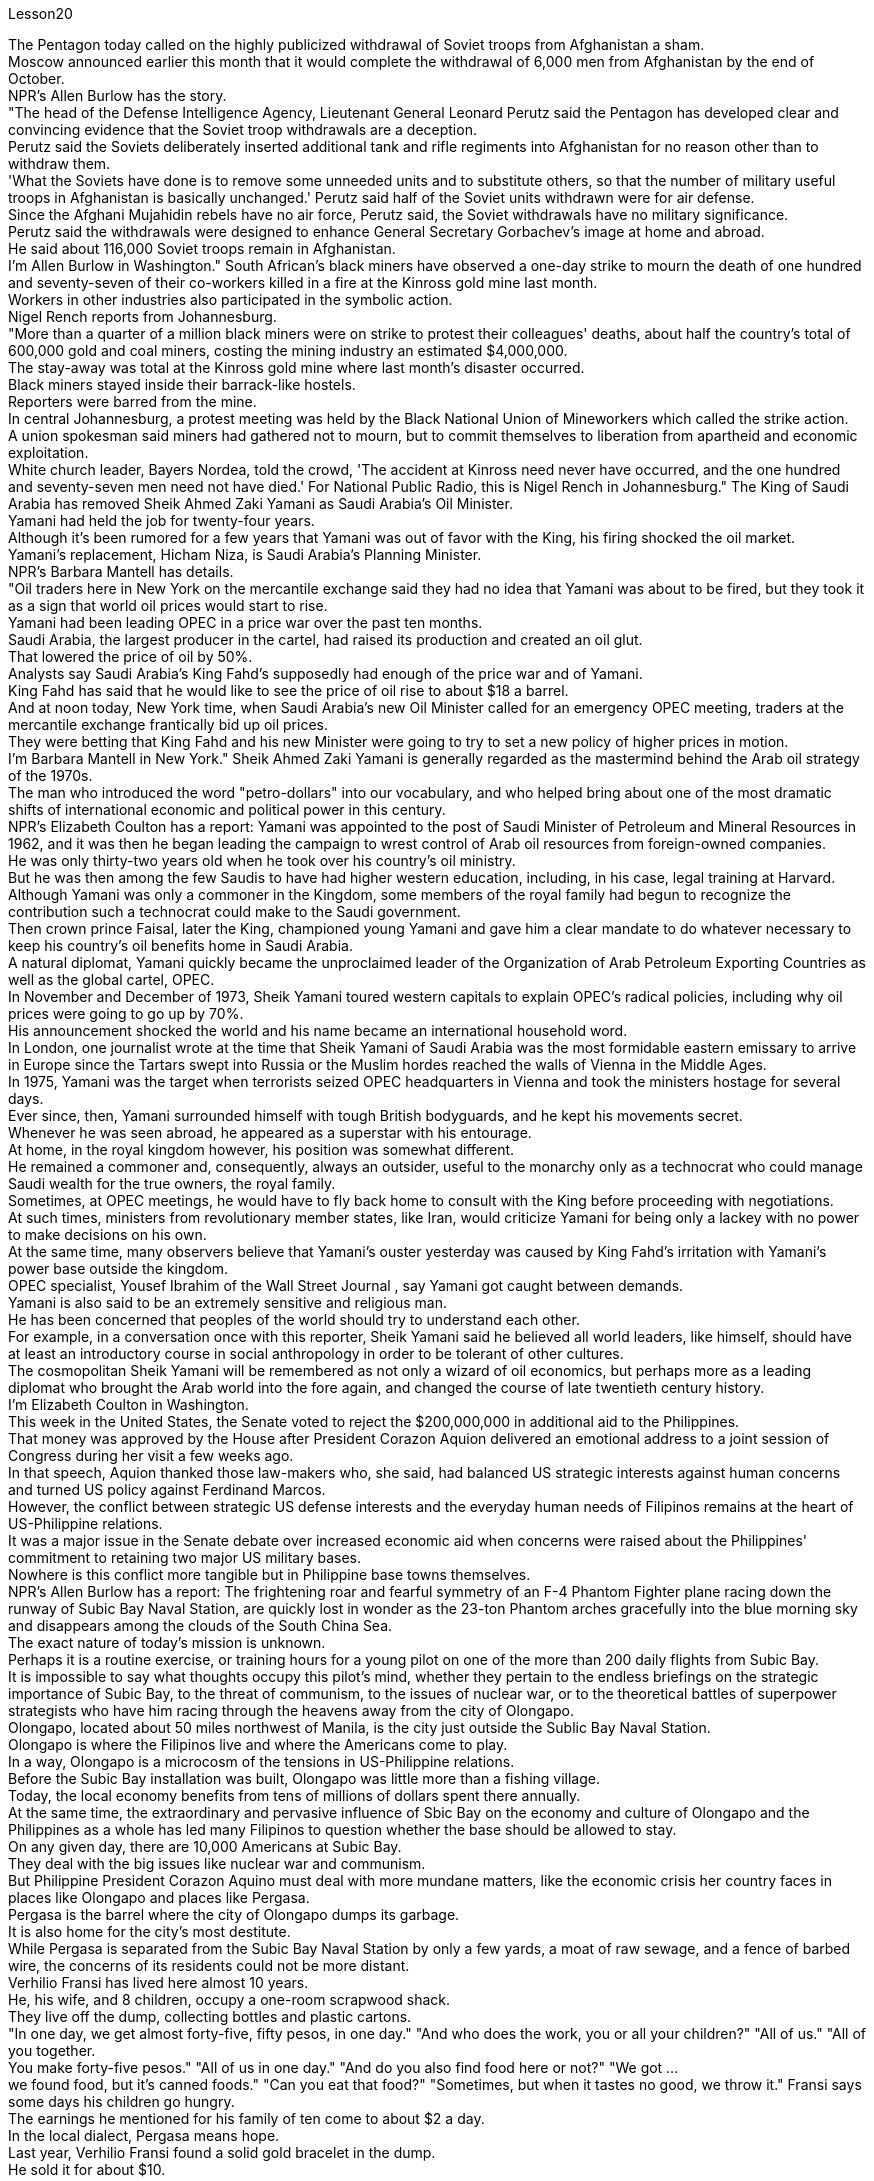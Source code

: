 Lesson20


The Pentagon today called on the highly publicized withdrawal of Soviet troops from Afghanistan a sham.  +
Moscow announced earlier this month that it would complete the withdrawal of 6,000 men from Afghanistan by the end of October.  +
NPR's Allen Burlow has the story.  +
"The head of the Defense Intelligence Agency, Lieutenant General Leonard Perutz said the Pentagon has developed clear and convincing evidence that the Soviet troop withdrawals are a deception.  +
Perutz said the Soviets deliberately inserted additional tank and rifle regiments into Afghanistan for no reason other than to withdraw them.  +
'What the Soviets have done is to remove some unneeded units and to substitute others, so that the number of military useful troops in Afghanistan is basically unchanged.' Perutz said half of the Soviet units withdrawn were for air defense.  +
Since the Afghani Mujahidin rebels have no air force, Perutz said, the Soviet withdrawals have no military significance.  +
Perutz said the withdrawals were designed to enhance General Secretary Gorbachev's image at home and abroad.  +
He said about 116,000 Soviet troops remain in Afghanistan.  +
I'm Allen Burlow in Washington." South African's black miners have observed a one-day strike to mourn the death of one hundred and seventy-seven of their co-workers killed in a fire at the Kinross gold mine last month.  +
Workers in other industries also participated in the symbolic action.  +
Nigel Rench reports from Johannesburg.  +
"More than a quarter of a million black
miners were on strike to protest their colleagues' deaths, about half the country's total of 600,000 gold and coal miners, costing the mining industry an estimated $4,000,000.  +
The stay-away was total at the Kinross gold mine where last month's disaster occurred.  +
Black miners stayed inside their barrack-like hostels.  +
Reporters were barred from the mine.  +
In central Johannesburg, a protest meeting was held by the Black National Union of Mineworkers which called the strike action.  +
A union spokesman said miners had gathered not to mourn, but to commit themselves to liberation from apartheid and economic exploitation.  +
White church leader, Bayers Nordea, told the crowd, 'The accident at Kinross need never have occurred, and the one hundred and seventy-seven men need not have died.' For National Public Radio, this is Nigel Rench in Johannesburg." The King of Saudi Arabia has removed Sheik Ahmed Zaki Yamani as Saudi Arabia's Oil Minister.  +
Yamani had held the job for twenty-four years.  +
Although it's been rumored for a few years that Yamani was out of favor with the King, his firing shocked the oil market.  +
Yamani's replacement, Hicham Niza, is Saudi Arabia's Planning Minister.  +
NPR's Barbara Mantell has details.  +
"Oil traders here in New York on the mercantile exchange said they had no idea that Yamani was about to be fired, but they took it as a sign that world oil prices would start to rise.  +
Yamani had been leading OPEC in a price war over the past ten months.  +
Saudi Arabia, the largest producer in the cartel, had raised its production and created an oil glut.  +
That lowered the price of oil by 50%.  +
Analysts say Saudi Arabia's King Fahd's supposedly had enough of the price war and of Yamani.  +
King Fahd has said that he would like to see the price of oil rise to about $18 a barrel.  +
And at noon today, New York time, when Saudi Arabia's new Oil Minister called for an emergency OPEC meeting, traders at the mercantile exchange frantically bid up oil prices.  +
They were betting that King Fahd and his new Minister were going to try to set a new policy of higher prices in motion.  +
I'm Barbara Mantell in New York." Sheik Ahmed Zaki Yamani is generally regarded as the mastermind behind the Arab oil strategy of the 1970s.  +
The man who introduced the word "petro-dollars" into our vocabulary, and who helped bring about one of the most dramatic shifts of international economic and political power in this century.  +
NPR's Elizabeth Coulton has a report: Yamani was appointed to the post of Saudi Minister of Petroleum and Mineral Resources in 1962, and it was then he began leading the campaign to wrest control of Arab oil resources from foreign-owned companies.  +
He was only thirty-two years old when he took over his country's oil ministry.  +
But he was then among the few Saudis to have had higher western education, including, in his case, legal training at Harvard.  +
Although Yamani was only a commoner in the Kingdom, some members of the royal family had begun to recognize the contribution such a technocrat could make to the Saudi government.  +
Then crown prince Faisal, later the King, championed young
Yamani and gave him a clear mandate to do whatever necessary to keep his country's oil benefits home in Saudi Arabia.  +
A natural diplomat, Yamani quickly became the unproclaimed leader of the Organization of Arab Petroleum Exporting Countries as well as the global cartel, OPEC.  +
In November and December of 1973, Sheik Yamani toured western capitals to explain OPEC's radical policies, including why oil prices were going to go up by 70%.  +
His announcement shocked the world and his name became an international household word.  +
In London, one journalist wrote at the time that Sheik Yamani of Saudi Arabia was the most formidable eastern emissary to arrive in Europe since the Tartars swept into Russia or the Muslim hordes reached the walls of Vienna in the Middle Ages.  +
In 1975, Yamani was the target when terrorists seized OPEC headquarters in Vienna and took the ministers hostage for several days.  +
Ever since, then, Yamani surrounded himself with tough British bodyguards, and he kept his movements secret.  +
Whenever he was seen abroad, he appeared as a superstar with his entourage.  +
At home, in the royal kingdom however, his position was somewhat different.  +
He remained a commoner and, consequently, always an outsider, useful to the monarchy only as a technocrat who could manage Saudi wealth for the true owners, the royal family.  +
Sometimes, at OPEC meetings, he would have to fly back home to consult with the King before proceeding with negotiations.  +
At such times, ministers from revolutionary member states, like Iran, would criticize Yamani for being only a lackey with no power to make decisions on his own.  +
At the same time, many observers believe that Yamani's ouster yesterday was caused by King Fahd's irritation with Yamani's power base outside the kingdom.  +
OPEC specialist, Yousef Ibrahim of the Wall Street Journal , say Yamani got caught between demands.  +
Yamani is also said to be an extremely sensitive and religious man.  +
He has been concerned that peoples of the world should try to understand each other.  +
For example, in a conversation once with this reporter, Sheik Yamani said he believed all world leaders, like himself, should have at least an introductory course in social anthropology in order to be tolerant of other cultures.  +
The cosmopolitan Sheik Yamani will be remembered as not only a wizard of oil economics, but perhaps more as a leading diplomat who brought the Arab world into the fore again, and changed the course of late twentieth century history.  +
I'm Elizabeth Coulton in Washington.  +
This week in the United States, the Senate voted to reject the $200,000,000 in additional aid to the Philippines.  +
That money was approved by the House after President Corazon Aquion delivered an emotional address to a joint session of Congress during her visit a few weeks ago.  +
In that speech, Aquion thanked those law-makers who, she said, had balanced US strategic interests against human concerns and turned US policy against Ferdinand Marcos.  +
However, the conflict between strategic US defense interests and the everyday human needs of Filipinos remains at the heart of US-Philippine relations.  +
It was a major issue in the Senate debate over increased economic aid when concerns were
raised about the Philippines' commitment to retaining two major US military bases.  +
Nowhere is this conflict more tangible but in Philippine base towns themselves.  +
NPR's Allen Burlow has a report: The frightening roar and fearful symmetry of an F-4 Phantom Fighter plane racing down the runway of Subic Bay Naval Station, are quickly lost in wonder as the 23-ton Phantom arches gracefully into the blue morning sky and disappears among the clouds of the South China Sea.  +
The exact nature of today's mission is unknown.  +
Perhaps it is a routine exercise, or training hours for a young pilot on one of the more than 200 daily flights from Subic Bay.  +
It is impossible to say what thoughts occupy this pilot's mind, whether they pertain to the endless briefings on the strategic importance of Subic Bay, to the threat of communism, to the issues of nuclear war, or to the theoretical battles of superpower strategists who have him racing through the heavens away from the city of Olongapo.  +
Olongapo, located about 50 miles northwest of Manila, is the city just outside the Sublic Bay Naval Station.  +
Olongapo is where the Filipinos live and where the Americans come to play.  +
In a way, Olongapo is a microcosm of the tensions in US-Philippine relations.  +
Before the Subic Bay installation was built, Olongapo was little more than a fishing village.  +
Today, the local economy benefits from tens of millions of dollars spent there annually.  +
At the same time, the extraordinary and pervasive influence of Sbic Bay on the economy and culture of Olongapo and the Philippines as a whole has led many Filipinos to question whether the base should be allowed to stay.  +
On any given day, there are 10,000 Americans at Subic Bay.  +
They deal with the big issues like nuclear war and communism.  +
But Philippine President Corazon Aquino must deal with more mundane matters, like the economic crisis her country faces in places like Olongapo and places like Pergasa.  +
Pergasa is the barrel where the city of Olongapo dumps its garbage.  +
It is also home for the city's most destitute.  +
While Pergasa is separated from the Subic Bay Naval Station by only a few yards, a moat of raw sewage, and a fence of barbed wire, the concerns of its residents could not be more distant.  +
Verhilio Fransi has lived here almost 10 years.  +
He, his wife, and 8 children, occupy a one-room scrapwood shack.  +
They live off the dump, collecting bottles and plastic cartons.  +
"In one day, we get almost forty-five, fifty pesos, in one day." "And who does the work, you or all your children?" "All of us." "All of you together.  +
You make forty-five pesos." "All of us in one day." "And do you also find food here or not?" "We got ...  +
we found food, but it's canned foods." "Can you eat that food?" "Sometimes, but when it tastes no good, we throw it." Fransi says some days his children go hungry.  +
The earnings he mentioned for his family of ten come to about $2 a day.  +
In the local dialect, Pergasa means hope.  +
Last
year, Verhilio Fransi found a solid gold bracelet in the dump.  +
He sold it for about $10.  +
In Pergasa, you breathe the unmistakable acrid smoke of smouldering garbage coughed up by fires that never go out.  +
In Pergasa, there are thick clouds of flies, millions of flies humming their monotonous song of decay as they swarm about the mountains of garbage rising ten, fifteen, thirty feet into the air.  +
Catolino Trancy, his wife and nine children live off the dump.  +
Near the entrance to their mud-floor shack, there is a pan with eight pigs and an oil drum filled above its rim with blood-stained bones.  +
I asked Mr.  +
Trancy why he collected these.  +
"There is a ...  +
that skulls and bones." "And how much money do you get for skulls and bones?" "About seventy-five centavos a kilo." There is a dumpster in front of Trancy's house that says "Donated to Olongapo city by the US navy".  +
Another sign bears one of the slogans of a former mayor.  +
It reads, "It's forbidden to be lazy in this city." Some two hundred families live here in Pergasa.  +
Chickens and dogs and rats can be seen running about.  +
A little girl walks through the flattened cans and the bottle caps, dragging a plastic bag on a string or a sort of kite.  +
She falls into the broken glass and ashes and doesn't cry.  +
In the Pergasa, the houses are of wood, tin and cardboard boxes that say things like "This side up" or "Fragile".  +
There's a house with a faded green "Merry Christmas" sign, another that says "God bless you".  +
There is irony here for journalists, but there is no electricity or basic services.  +
The US navy is in Olongapo because it is one of the best naturally protected harbors in the world.  +
It is there because the Pentagon thinks Subic Bay is essential to protecting US security interests in Asia, the Pacific and the Indian Ocean.  +
But whether the US will be allowed to remain in Olongapo will eventually be decided by Filipinos.  +
In a national referendum promised by President Aquino, they will be asking what kind of friend the US had been, if the bases serve Philippines' security interests as well as very real human needs of their country, if the income from the base offsets the damage done to the structure of Philippine society and to Philippine sovereignty.  +
As this debate heats up, the United States faces a difficult task in convincing people that its concerns extend beyond global issues of security down to the very real everyday problems faced by ordinary Filipinos.  +
I'm Allen Burlow reporting.


五角大楼今天呼吁大肆宣传的苏联军队从阿富汗撤军是一场骗局。莫斯科本月早些时候宣布，将在10月底之前完成从阿富汗撤出6000人的任务。 NPR 的艾伦·伯洛 (Allen Burlow) 讲述了这个故事。 “国防情报局局长伦纳德·佩鲁茨中将表示，五角大楼已经掌握了明确且令人信服的证据，证明苏联撤军是一种欺骗。佩鲁茨表示，苏联故意向阿富汗派遣更多坦克和步枪团，没有任何理由，只是为了“苏联所做的就是撤掉一些不需要的部队，并用其他的替代，这样阿富汗的军事有用部队数量就基本没有变化。”佩鲁茨表示，苏联撤军一半用于防空。由于阿富汗圣战者组织没有空军，因此苏联撤军没有军事意义。佩鲁茨表示，撤军是为了提升戈尔巴乔夫总书记在国内外的形象。 ……他说大约有 116,000 名苏联士兵留在阿富汗。我是华盛顿的艾伦·伯洛。”南非黑人矿工举行了为期一天的罢工，悼念上个月在金罗斯金矿火灾中丧生的 177 名同事。其他行业的工人也参加了这一象征性行动。奈杰尔·雷奇从约翰内斯堡报道。 “超过 25 万黑人矿工举行罢工，抗议同事的死亡，约占全国 60 万名金矿和煤矿工人的一半，采矿业损失估计达 400 万美元。Kinross 黄金矿场全部缺席。上个月发生灾难的矿井。 黑人矿工住在营房般的宿舍里。记者被禁止进入矿井。在约翰内斯堡市中心，全国黑人矿工联盟举行抗议会议，号召罢工行动。一位工会发言人表示，矿工们聚集在一起并不是为了哀悼，而是为了致力于摆脱种族隔离和经济剥削。白人教会领袖拜尔斯·诺迪亚 (Bayers Nordea) 告诉人群，“金罗斯的事故本来就不会发生，一百七十七人也不一定会死。”国家公共广播电台，我是约翰内斯堡的奈杰尔·伦奇。”沙特阿拉伯国王已解除谢赫·艾哈迈德·扎基·亚马尼的沙特阿拉伯石油部长职务。亚马尼已担任该职位二十四年。尽管几年来一直有传言说，亚马尼失去了国王的青睐，他的解雇震惊了石油市场。亚马尼的继任者希查姆·尼扎是沙特阿拉伯的计划部长。NPR 的芭芭拉·曼特尔有详细信息。“纽约商业交易所的石油交易员表示，他们不知道亚马尼即将被解雇，但他们认为这是世界石油价格将开始上涨的迹象。过去十个月，亚马尼在价格战中一直领先欧佩克。该卡特尔中最大的生产国沙特阿拉伯提高了产量并造成了石油过剩。这使得石油价格下降了 50%。分析人士称，沙特阿拉伯法赫德国王应该已经受够了价格战和亚马尼。法赫德国王曾表示，他希望看到油价升至每桶 18 美元左右。纽约时间今天中午，当沙特阿拉伯新任石油部长呼吁召开欧佩克紧急会议时，商品交易所的交易员疯狂抬高油价。 他们押注法赫德国王和他的新部长将尝试制定一项提高价格的新政策。我是纽约的芭芭拉·曼特尔。” 谢赫·艾哈迈德·扎基·亚马尼 (Sheik Ahmed Zaki Yamani) 通常被认为是 20 世纪 70 年代阿拉伯石油战略的幕后策划者。他将“石油美元”一词引入了我们的词汇，并帮助实现了石油美元。美国国家公共广播电台 (NPR) 的伊丽莎白·库尔顿 (Elizabeth Coulton) 有一篇报道称，亚马尼于 1962 年被任命为沙特石油和矿产资源部部长，并从那时起开始领导夺取石油和矿产资源的运动。他从外资公司手中控制了阿拉伯石油资源。他接手国家石油部时只有 32 岁。但他是当时少数受过西方高等教育的沙特人之一，在他的例子中，他还包括法律教育尽管亚马尼在沙特只是一个平民，但一些王室成员已经开始认识到这样一个技术官僚可以为沙特政府做出的贡献。当时的王储费萨尔，后来的国王，非常支持年轻的亚马尼，并给予了他很多帮助。明确授权他采取一切必要措施将其国家的石油利益留在沙特阿拉伯。作为一名天生的外交官，亚马尼很快成为阿拉伯石油输出国组织以及全球卡特尔 OPEC 的秘密领导人。 1973 年 11 月和 12 月，谢赫·亚马尼 (Sheik Yamani) 访问西方国家首都，解释 OPEC 的激进政策，包括为什么油价将上涨 70%。他的宣布震惊了世界，他的名字也成为国际家喻户晓的词。 在伦敦，一名记者当时写道，自中世纪鞑靼人入侵俄罗斯或穆斯林游牧部落攻入维也纳城墙以来，沙特阿拉伯的谢赫·亚马尼是到达欧洲的最强大的东方使者。 1975年，恐怖分子占领了维也纳欧佩克总部，并将部长们扣为人质几天，亚马尼成为目标。从那时起，亚马尼就被强硬的英国保镖包围着，他对自己的行踪保密。每当他在国外露面时，他都会以超级巨星的姿态与随行人员一起出现。但在国内，在王国，他的地位却有些不同。他仍然是一个平民，因此始终是一个局外人，只有作为一个技术官僚才能对君主制有用，他可以为真正的所有者王室管理沙特的财富。有时，在欧佩克会议上，他必须飞回国内与国王协商，然后再进行谈判。在这种时候，伊朗等革命成员国的部长们就会批评亚马尼只是一个没有权力自己做决定的走狗。与此同时，许多观察家认为，亚马尼昨天被罢黜是因为法赫德国王对亚马尼在王国之外的权力基础感到恼火。欧佩克专家、《华尔街日报》的优素福·易卜拉欣表示，亚马尼陷入了各种要求之间。据说亚马尼也是一位极其敏感和虔诚的人。他一直担心世界各国人民应该努力相互理解。例如，谢赫·亚马尼在接受本报记者采访时表示，他认为所有世界领导人都像他自己一样，至少应该学习社会人类学入门课程，以便能够包容其他文化。 国际化大都会谢赫·亚马尼不仅会被人们铭记为一位石油经济奇才，或许更会被视为一位杰出的外交家，他再次将阿拉伯世界推向前台，并改变了二十世纪后期的历史进程。我是华盛顿的伊丽莎白·库尔顿。本周，美国参议院投票否决了向菲律宾提供的 2 亿美元额外援助。几周前，总统科拉松·阿奎翁访问期间，在国会联席会议上发表了激动人心的讲话后，这笔资金获得了众议院的批准。在那次演讲中，阿奎昂感谢那些立法者，她说，他们平衡了美国的战略利益和人类关切，并将美国的政策转向了费迪南德·马科斯。然而，美国的战略国防利益与菲律宾人的日常需求之间的冲突仍然是美菲关系的核心。当人们对菲律宾保留美国两个主要军事基地的承诺表示担忧时，这是参议院关于增加经济援助辩论的一个主要问题。除了菲律宾的基地城镇本身之外，这种冲突在任何地方都最为明显。 NPR 的艾伦·伯洛 (Allen Burlow) 发表了一篇报道：一架 F-4 幻影战斗机在苏比克湾海军基地跑道上飞驰，其令人恐惧的轰鸣声和可怕的对称性很快就被人们所惊叹，因为这架 23 吨重的幻影战斗机在清晨的蓝色天空中优雅地拱起，消失在南海的云层之中。今天任务的确切性质尚不清楚。也许这是一次例行演习，或者是一名年轻飞行员在每天从苏比克湾起飞的 200 多个航班中的一个的训练时间。 不可能说清楚这位飞行员脑子里在想什么，无论是关于苏比克湾战略重要性的无休止的简报、共产主义的威胁、核战争问题，还是超级大国战略家的理论斗争。他飞驰而过，远离奥隆阿波市。奥隆阿波位于马尼拉西北约 50 英里处，是苏布利克湾海军基地外的城市。奥隆阿波是菲律宾人居住的地方，也是美国人来玩耍的地方。某种程度上，奥隆阿波事件是美菲关系紧张的一个缩影。在苏比克湾设施建成之前，奥隆阿波只不过是一个渔村。如今，当地经济每年受益于数千万美元的支出。与此同时，Sbic湾对奥隆阿波乃至整个菲律宾的经济和文化产生了非凡而普遍的影响，这让许多菲律宾人质疑是否应该允许该基地留下来。每一天，苏比克湾都有一万名美国人。他们处理核战争和共产主义等重大问题。但菲律宾总统科拉松·阿基诺必须处理更平凡的事务，比如菲律宾在奥隆阿波和佩尔加萨等地面临的经济危机。 Pergasa 是奥隆阿波市倾倒垃圾的桶。它也是该市最贫困人口的家园。虽然佩尔加萨与苏比克湾海军基地仅相隔几码，有一条未处理污水的护城河和铁丝网围栏，但居民的担忧却离我们再远不过了。 Verhilio Fransi 在这里住了近 10 年。他、他的妻子和 8 个孩子住在一间只有一间房间的废木棚屋里。他们靠垃圾场为生，收集瓶子和塑料纸盒。 “一天之内，我们几乎赚了四十五、五十比索。” “谁来做这项工作，你还是你所有的孩子？” “我们所有人。” “你们大家一起。你们赚了四十五比索。” “我们所有人都在一天之内。” “那你还在这里找到食物吗？” “我们……我们找到了食物，但它是罐头食品。” “那个食物你能吃吗？” “有时，但当味道不好时，我们就会把它扔掉。”弗兰西说，有时他的孩子们会挨饿。他提到他一家十口人的收入约为每天 2 美元。在当地方言中，Pergasa 的意思是希望。去年，Verhilio Fransi 在垃圾场发现了一条纯金手镯。他以大约 10 美元的价格出售了它。在佩尔加萨，你会呼吸到由永不熄灭的大火所产生的阴燃垃圾所带来的明显辛辣烟雾。在佩尔加萨，有厚厚的苍蝇云，数以百万计的苍蝇在高十、十五、三十英尺高的垃圾山上蜂拥而至，嗡嗡着单调的腐烂之歌。卡托利诺·特兰西、他的妻子和九个孩子住在垃圾场附近。在他们泥地小屋的入口附近，有一个平底锅，里面有八头猪，还有一个油桶，桶沿上装满了血迹斑斑的骨头。我问特兰西先生为什么收集这些。 “有一个……有头骨和骨头。” “头骨和骨头能卖多少钱？” “一公斤大约七十五分。”特兰西家门前有一个垃圾箱，上面写着“美国海军捐赠给奥隆阿波市”。另一个标牌上写着一位前市长的口号。上面写着：“这座城市禁止偷懒。”大约有 200 个家庭居住在佩尔加萨。可以看到鸡、狗和老鼠到处乱跑。一个小女孩拖着一个挂在绳子上的塑料袋或一种风筝，走过压扁的罐头和瓶盖。 她掉进碎玻璃和灰烬里，但没有哭。在佩尔加萨，房子是用木头、锡和纸板箱建造的，上面写着“此面朝上”或“易碎”等字样。有一座房子挂着褪了色的绿色“圣诞快乐”牌子，另一座房子上写着“上帝保佑你”。对于记者来说，这里很讽刺，但这里没有电力或基本服务。美国海军驻扎在奥隆阿波，因为它是世界上自然保护最好的港口之一。之所以在那里，是因为五角大楼认为苏比克湾对于保护美国在亚洲、太平洋和印度洋的安全利益至关重要。但美国是否被允许留在奥隆阿波最终将由菲律宾人决定。在阿基诺总统承诺的全民公投中，他们将询问美国曾经是一个什么样的朋友，这些基地是否服务于菲律宾的安全利益以及该国真正的人类需求，该基地的收入是否抵消了损害这对菲律宾社会结构和菲律宾主权造成了影响。随着这场辩论的升温，美国面临着一项艰巨的任务，即让人们相信，它的担忧不仅限于全球安全问题，还涉及普通菲律宾人面临的非常现实的日常问题。我是艾伦·伯洛报道。

